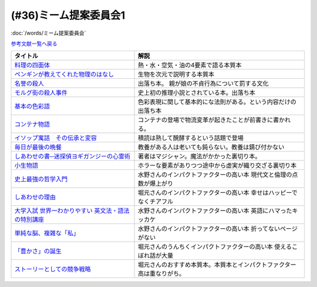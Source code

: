 .. _ミーム提案委員会1参考文献:

.. :ref:`ミーム提案委員会1参考文献 <ミーム提案委員会1参考文献>`

(#36)ミーム提案委員会1
--------------------------------------
:doc:`/words/ミーム提案委員会` 

`参考文献一覧へ戻る </reference/>`_ 

.. raw:: html

  <!--料理の四面体--><a href="https://www.amazon.co.jp/dp/B073DYQNC9?_encoding=UTF8&btkr=1&linkCode=li1&tag=takaoutputblo-22&linkId=6c8171175fbfcd39c5e83b17fa6a6067&language=ja_JP&ref_=as_li_ss_il" target="_blank"><img border="0" src="//ws-fe.amazon-adsystem.com/widgets/q?_encoding=UTF8&ASIN=B073DYQNC9&Format=_SL110_&ID=AsinImage&MarketPlace=JP&ServiceVersion=20070822&WS=1&tag=takaoutputblo-22&language=ja_JP" ></a><img src="https://ir-jp.amazon-adsystem.com/e/ir?t=takaoutputblo-22&language=ja_JP&l=li1&o=9&a=B073DYQNC9" width="1" height="1" border="0" alt="" style="border:none !important; margin:0px !important;" />
  <!--ペンギンが教えてくれた物理のはなし--><a href="https://www.amazon.co.jp/%E3%83%9A%E3%83%B3%E3%82%AE%E3%83%B3%E3%81%8C%E6%95%99%E3%81%88%E3%81%A6%E3%81%8F%E3%82%8C%E3%81%9F%E7%89%A9%E7%90%86%E3%81%AE%E3%81%AF%E3%81%AA%E3%81%97-%E6%B2%B3%E5%87%BA%E6%96%87%E5%BA%AB-%E6%B8%A1%E8%BE%BA%E4%BD%91%E5%9F%BA-ebook/dp/B08PTYSB4V?_encoding=UTF8&qid=1625465614&sr=8-1&linkCode=li1&tag=takaoutputblo-22&linkId=0d4379b924c7cb65a8938519a501f803&language=ja_JP&ref_=as_li_ss_il" target="_blank"><img border="0" src="//ws-fe.amazon-adsystem.com/widgets/q?_encoding=UTF8&ASIN=B08PTYSB4V&Format=_SL110_&ID=AsinImage&MarketPlace=JP&ServiceVersion=20070822&WS=1&tag=takaoutputblo-22&language=ja_JP" ></a><img src="https://ir-jp.amazon-adsystem.com/e/ir?t=takaoutputblo-22&language=ja_JP&l=li1&o=9&a=B08PTYSB4V" width="1" height="1" border="0" alt="" style="border:none !important; margin:0px !important;" />
  <!--名誉の殺人 母、姉妹、娘を手にかけた男たち--><a href="https://www.amazon.co.jp/%E5%90%8D%E8%AA%89%E3%81%AE%E6%AE%BA%E4%BA%BA-%E6%AF%8D%E3%80%81%E5%A7%89%E5%A6%B9%E3%80%81%E5%A8%98%E3%82%92%E6%89%8B%E3%81%AB%E3%81%8B%E3%81%91%E3%81%9F%E7%94%B7%E3%81%9F%E3%81%A1-%E6%9C%9D%E6%97%A5%E9%81%B8%E6%9B%B8-%E3%82%A2%E3%82%A4%E3%82%B7%E3%82%A7%E3%83%BB%E3%83%A8%E3%83%8A%E3%83%AB/dp/4022630078?__mk_ja_JP=%E3%82%AB%E3%82%BF%E3%82%AB%E3%83%8A&dchild=1&keywords=%E5%90%8D%E8%AA%89%E3%81%AE%E6%AE%BA%E4%BA%BA&qid=1625466284&sr=8-1&linkCode=li1&tag=takaoutputblo-22&linkId=6f78c9584481d5c650bf0cf861a29cb1&language=ja_JP&ref_=as_li_ss_il" target="_blank"><img border="0" src="//ws-fe.amazon-adsystem.com/widgets/q?_encoding=UTF8&ASIN=4022630078&Format=_SL110_&ID=AsinImage&MarketPlace=JP&ServiceVersion=20070822&WS=1&tag=takaoutputblo-22&language=ja_JP" ></a><img src="https://ir-jp.amazon-adsystem.com/e/ir?t=takaoutputblo-22&language=ja_JP&l=li1&o=9&a=4022630078" width="1" height="1" border="0" alt="" style="border:none !important; margin:0px !important;" />
  <!--モルグ街の殺人事件--><a href="https://www.amazon.co.jp/%E3%83%A2%E3%83%AB%E3%82%B0%E8%A1%97%E3%81%AE%E6%AE%BA%E4%BA%BA%E4%BA%8B%E4%BB%B6-%E3%82%A8%E3%83%89%E3%82%AC%E3%83%BC%E3%83%BB%E3%82%A2%E3%83%A9%E3%83%B3-%E3%83%9D%E3%83%BC-ebook/dp/B009IXH41S?keywords=%E3%83%A2%E3%83%AB%E3%82%B0%E8%A1%97%E3%81%AE%E6%AE%BA%E4%BA%BA&qid=1646470174&sprefix=%E3%82%82%E3%82%8B%E3%81%90%E3%81%8C%2Caps%2C197&sr=8-1&linkCode=li1&tag=takaoutputblo-22&linkId=3c1fef7fbba649ad17ca2b1ba1975f8a&language=ja_JP&ref_=as_li_ss_il" target="_blank"><img border="0" src="//ws-fe.amazon-adsystem.com/widgets/q?_encoding=UTF8&ASIN=B009IXH41S&Format=_SL110_&ID=AsinImage&MarketPlace=JP&ServiceVersion=20070822&WS=1&tag=takaoutputblo-22&language=ja_JP" ></a><img src="https://ir-jp.amazon-adsystem.com/e/ir?t=takaoutputblo-22&language=ja_JP&l=li1&o=9&a=B009IXH41S" width="1" height="1" border="0" alt="" style="border:none !important; margin:0px !important;" />
  <!--基本の色彩語: 普遍性と進化について--><a href="https://www.amazon.co.jp/%E5%9F%BA%E6%9C%AC%E3%81%AE%E8%89%B2%E5%BD%A9%E8%AA%9E-%E6%99%AE%E9%81%8D%E6%80%A7%E3%81%A8%E9%80%B2%E5%8C%96%E3%81%AB%E3%81%A4%E3%81%84%E3%81%A6-%E5%8F%A2%E6%9B%B8%E3%83%BB%E3%82%A6%E3%83%8B%E3%83%99%E3%83%AB%E3%82%B7%E3%82%BF%E3%82%B9-%E3%83%96%E3%83%AC%E3%83%B3%E3%83%88-%E3%83%90%E3%83%BC%E3%83%AA%E3%83%B3/dp/4588010417?__mk_ja_JP=%E3%82%AB%E3%82%BF%E3%82%AB%E3%83%8A&crid=3JOS37H1975CM&keywords=%E5%9F%BA%E6%9C%AC%E3%81%AE%E8%89%B2%E5%BD%A9%E8%AA%9E&qid=1646470757&sprefix=%E5%9F%BA%E6%9C%AC%E3%81%AE%E8%89%B2%E5%BD%A9%E8%AA%9E%2Caps%2C199&sr=8-1&linkCode=li1&tag=takaoutputblo-22&linkId=4216c93b25ac44ad358aa1619d493cc2&language=ja_JP&ref_=as_li_ss_il" target="_blank"><img border="0" src="//ws-fe.amazon-adsystem.com/widgets/q?_encoding=UTF8&ASIN=4588010417&Format=_SL110_&ID=AsinImage&MarketPlace=JP&ServiceVersion=20070822&WS=1&tag=takaoutputblo-22&language=ja_JP" ></a><img src="https://ir-jp.amazon-adsystem.com/e/ir?t=takaoutputblo-22&language=ja_JP&l=li1&o=9&a=4588010417" width="1" height="1" border="0" alt="" style="border:none !important; margin:0px !important;" />
  <!--コンテナ物語--><a href="https://www.amazon.co.jp/%E3%82%B3%E3%83%B3%E3%83%86%E3%83%8A%E7%89%A9%E8%AA%9E-%E4%B8%96%E7%95%8C%E3%82%92%E5%A4%89%E3%81%88%E3%81%9F%E3%81%AE%E3%81%AF%E3%80%8C%E7%AE%B1%E3%80%8D%E3%81%AE%E7%99%BA%E6%98%8E%E3%81%A0%E3%81%A3%E3%81%9F-%E5%A2%97%E8%A3%9C%E6%94%B9%E8%A8%82%E7%89%88-%E3%83%9E%E3%83%AB%E3%82%AF%E3%83%BB%E3%83%AC%E3%83%93%E3%83%B3%E3%82%BD%E3%83%B3-ebook/dp/B07Z4DNFG7?__mk_ja_JP=%E3%82%AB%E3%82%BF%E3%82%AB%E3%83%8A&dchild=1&keywords=%E3%82%B3%E3%83%B3%E3%83%86%E3%83%8A%E7%89%A9%E8%AA%9E&qid=1625800664&sr=8-1&linkCode=li1&tag=takaoutputblo-22&linkId=a3a02fb237514a39346cfc0a0fb98855&language=ja_JP&ref_=as_li_ss_il" target="_blank"><img border="0" src="//ws-fe.amazon-adsystem.com/widgets/q?_encoding=UTF8&ASIN=B07Z4DNFG7&Format=_SL110_&ID=AsinImage&MarketPlace=JP&ServiceVersion=20070822&WS=1&tag=takaoutputblo-22&language=ja_JP" ></a><img src="https://ir-jp.amazon-adsystem.com/e/ir?t=takaoutputblo-22&language=ja_JP&l=li1&o=9&a=B07Z4DNFG7" width="1" height="1" border="0" alt="" style="border:none !important; margin:0px !important;" />
  <!--イソップ寓話　その伝承と変容--><a href="https://www.amazon.co.jp/%E3%82%A4%E3%82%BD%E3%83%83%E3%83%97%E5%AF%93%E8%A9%B1-%E3%81%9D%E3%81%AE%E4%BC%9D%E6%89%BF%E3%81%A8%E5%A4%89%E5%AE%B9-%E8%AC%9B%E8%AB%87%E7%A4%BE%E5%AD%A6%E8%A1%93%E6%96%87%E5%BA%AB-%E5%B0%8F%E5%A0%80%E6%A1%82%E4%B8%80%E9%83%8E-ebook/dp/B016O8V1FE?__mk_ja_JP=%E3%82%AB%E3%82%BF%E3%82%AB%E3%83%8A&dchild=1&keywords=%E3%82%A4%E3%82%BD%E3%83%83%E3%83%97%E5%AF%93%E8%A9%B1&qid=1625800684&sr=8-2&linkCode=li1&tag=takaoutputblo-22&linkId=830ca2a77e9a8e39267bb2c5bf7503c3&language=ja_JP&ref_=as_li_ss_il" target="_blank"><img border="0" src="//ws-fe.amazon-adsystem.com/widgets/q?_encoding=UTF8&ASIN=B016O8V1FE&Format=_SL110_&ID=AsinImage&MarketPlace=JP&ServiceVersion=20070822&WS=1&tag=takaoutputblo-22&language=ja_JP" ></a><img src="https://ir-jp.amazon-adsystem.com/e/ir?t=takaoutputblo-22&language=ja_JP&l=li1&o=9&a=B016O8V1FE" width="1" height="1" border="0" alt="" style="border:none !important; margin:0px !important;" />
  <!--毎日が最後の晩餐--><a href="https://www.amazon.co.jp/%E6%AF%8E%E6%97%A5%E3%81%8C%E6%9C%80%E5%BE%8C%E3%81%AE%E6%99%A9%E9%A4%90-%E7%8E%89%E6%9D%91%E6%B5%81%E3%83%AC%E3%82%B7%E3%83%94-%E3%82%A8%E3%83%83%E3%82%BB%E3%82%A4-%E7%8E%89%E6%9D%91-%E8%B1%8A%E7%94%B7/dp/4635822133?__mk_ja_JP=%E3%82%AB%E3%82%BF%E3%82%AB%E3%83%8A&crid=2130S8BMIC1JT&dchild=1&keywords=%E6%AF%8E%E6%97%A5%E3%81%8C%E6%9C%80%E5%BE%8C%E3%81%AE%E6%99%A9%E9%A4%90&qid=1625469831&sprefix=%E6%AF%8E%E6%97%A5%E3%81%8C%E6%9C%80%E5%BE%8C%E3%81%AE%2Caps%2C255&sr=8-1&linkCode=li1&tag=takaoutputblo-22&linkId=0295c5e6d35b25140e94dc89035a22aa&language=ja_JP&ref_=as_li_ss_il" target="_blank"><img border="0" src="//ws-fe.amazon-adsystem.com/widgets/q?_encoding=UTF8&ASIN=4635822133&Format=_SL110_&ID=AsinImage&MarketPlace=JP&ServiceVersion=20070822&WS=1&tag=takaoutputblo-22&language=ja_JP" ></a><img src="https://ir-jp.amazon-adsystem.com/e/ir?t=takaoutputblo-22&language=ja_JP&l=li1&o=9&a=4635822133" width="1" height="1" border="0" alt="" style="border:none !important; margin:0px !important;" />
  <!--しあわせの書―迷探偵ヨギガンジーの心霊術--><a href="https://www.amazon.co.jp/%E3%81%97%E3%81%82%E3%82%8F%E3%81%9B%E3%81%AE%E6%9B%B8%E2%80%95%E8%BF%B7%E6%8E%A2%E5%81%B5%E3%83%A8%E3%82%AE%E3%82%AC%E3%83%B3%E3%82%B8%E3%83%BC%E3%81%AE%E5%BF%83%E9%9C%8A%E8%A1%93-%E6%96%B0%E6%BD%AE%E6%96%87%E5%BA%AB-%E6%B3%A1%E5%9D%82-%E5%A6%BB%E5%A4%AB/dp/4101445036?__mk_ja_JP=%E3%82%AB%E3%82%BF%E3%82%AB%E3%83%8A&dchild=1&keywords=%E5%B9%B8%E3%81%9B%E3%81%AE%E6%9B%B8&qid=1625556192&sr=8-1&linkCode=li1&tag=takaoutputblo-22&linkId=e3135ce2dd9c36de2fa095050853ea79&language=ja_JP&ref_=as_li_ss_il" target="_blank"><img border="0" src="//ws-fe.amazon-adsystem.com/widgets/q?_encoding=UTF8&ASIN=4101445036&Format=_SL110_&ID=AsinImage&MarketPlace=JP&ServiceVersion=20070822&WS=1&tag=takaoutputblo-22&language=ja_JP" ></a><img src="https://ir-jp.amazon-adsystem.com/e/ir?t=takaoutputblo-22&language=ja_JP&l=li1&o=9&a=4101445036" width="1" height="1" border="0" alt="" style="border:none !important; margin:0px !important;" />
  <!--小生物語 --><a href="https://www.amazon.co.jp/%E5%B0%8F%E7%94%9F%E7%89%A9%E8%AA%9E-%E5%B9%BB%E5%86%AC%E8%88%8E%E6%96%87%E5%BA%AB-%E4%B9%99%E4%B8%80/dp/4344409353?__mk_ja_JP=%E3%82%AB%E3%82%BF%E3%82%AB%E3%83%8A&crid=3O332DCZ0J3R6&keywords=%E5%B0%8F%E7%94%9F%E7%89%A9%E8%AA%9E&qid=1646472188&sprefix=%E5%B0%8F%E7%94%9F%E7%89%A9%E8%AA%9E%2Caps%2C211&sr=8-1&linkCode=li1&tag=takaoutputblo-22&linkId=cb6641a611c1e9263907d5a1a89cc0d8&language=ja_JP&ref_=as_li_ss_il" target="_blank"><img border="0" src="//ws-fe.amazon-adsystem.com/widgets/q?_encoding=UTF8&ASIN=4344409353&Format=_SL110_&ID=AsinImage&MarketPlace=JP&ServiceVersion=20070822&WS=1&tag=takaoutputblo-22&language=ja_JP" ></a><img src="https://ir-jp.amazon-adsystem.com/e/ir?t=takaoutputblo-22&language=ja_JP&l=li1&o=9&a=4344409353" width="1" height="1" border="0" alt="" style="border:none !important; margin:0px !important;" />
  <!--史上最強の哲学入門--><a href="https://www.amazon.co.jp/%E5%8F%B2%E4%B8%8A%E6%9C%80%E5%BC%B7%E3%81%AE%E5%93%B2%E5%AD%A6%E5%85%A5%E9%96%80-%E9%A3%B2%E8%8C%B6-ebook/dp/B01JA1LEZO?__mk_ja_JP=%E3%82%AB%E3%82%BF%E3%82%AB%E3%83%8A&crid=37O2GF0RSD9K9&dchild=1&keywords=%E5%8F%B2%E4%B8%8A%E6%9C%80%E5%BC%B7%E3%81%AE%E5%93%B2%E5%AD%A6%E5%85%A5%E9%96%80&qid=1625558071&sprefix=%E5%8F%B2%E4%B8%8A%E6%9C%80%E5%BC%B7%E3%81%AE%2Caps%2C272&sr=8-1&linkCode=li1&tag=takaoutputblo-22&linkId=5f75e8d006ad8db8cd98c95b3d235a5b&language=ja_JP&ref_=as_li_ss_il" target="_blank"><img border="0" src="//ws-fe.amazon-adsystem.com/widgets/q?_encoding=UTF8&ASIN=B01JA1LEZO&Format=_SL110_&ID=AsinImage&MarketPlace=JP&ServiceVersion=20070822&WS=1&tag=takaoutputblo-22&language=ja_JP" ></a><img src="https://ir-jp.amazon-adsystem.com/e/ir?t=takaoutputblo-22&language=ja_JP&l=li1&o=9&a=B01JA1LEZO" width="1" height="1" border="0" alt="" style="border:none !important; margin:0px !important;" />
  <!--しあわせの理由--><a href="https://www.amazon.co.jp/%E3%81%97%E3%81%82%E3%82%8F%E3%81%9B%E3%81%AE%E7%90%86%E7%94%B1-%E3%82%B0%E3%83%AC%E3%83%83%E3%82%B0-%E3%82%A4%E3%83%BC%E3%82%AC%E3%83%B3-ebook/dp/B00RKN485S?__mk_ja_JP=%E3%82%AB%E3%82%BF%E3%82%AB%E3%83%8A&dchild=1&keywords=%E3%81%97%E3%81%82%E3%82%8F%E3%81%9B%E3%81%AE%E7%90%86%E7%94%B1&qid=1625558410&sr=8-1&linkCode=li1&tag=takaoutputblo-22&linkId=dc99bbf86d7a498bc24e22cac5f31bd1&language=ja_JP&ref_=as_li_ss_il" target="_blank"><img border="0" src="//ws-fe.amazon-adsystem.com/widgets/q?_encoding=UTF8&ASIN=B00RKN485S&Format=_SL110_&ID=AsinImage&MarketPlace=JP&ServiceVersion=20070822&WS=1&tag=takaoutputblo-22&language=ja_JP" ></a><img src="https://ir-jp.amazon-adsystem.com/e/ir?t=takaoutputblo-22&language=ja_JP&l=li1&o=9&a=B00RKN485S" width="1" height="1" border="0" alt="" style="border:none !important; margin:0px !important;" />
  <!--大学入試 世界一わかりやすい 英文法・語法の特別講座--><a href="https://www.amazon.co.jp/%E5%A4%A7%E5%AD%A6%E5%85%A5%E8%A9%A6-%E4%B8%96%E7%95%8C%E4%B8%80%E3%82%8F%E3%81%8B%E3%82%8A%E3%82%84%E3%81%99%E3%81%84-%E8%8B%B1%E6%96%87%E6%B3%95%E3%83%BB%E8%AA%9E%E6%B3%95%E3%81%AE%E7%89%B9%E5%88%A5%E8%AC%9B%E5%BA%A7-%E3%80%8C%E4%B8%96%E7%95%8C%E4%B8%80%E3%82%8F%E3%81%8B%E3%82%8A%E3%82%84%E3%81%99%E3%81%84%E3%80%8D%E7%89%B9%E5%88%A5%E8%AC%9B%E5%BA%A7%E3%82%B7%E3%83%AA%E3%83%BC%E3%82%BA-%E6%AD%A3%E7%94%9F/dp/404602545X?__mk_ja_JP=%E3%82%AB%E3%82%BF%E3%82%AB%E3%83%8A&crid=FJFO6OOEJ9O8&dchild=1&keywords=%E4%B8%96%E7%95%8C%E4%B8%80%E3%82%8F%E3%81%8B%E3%82%8A%E3%82%84%E3%81%99%E3%81%84%E8%8B%B1%E6%96%87%E6%B3%95&qid=1625559874&sprefix=%E4%B8%96%E7%95%8C%E4%B8%80%E3%82%8F%E3%81%8B%E3%82%8A%E3%82%84%E3%81%99%E3%81%84%2Caps%2C273&sr=8-2-spons&psc=1&spLa=ZW5jcnlwdGVkUXVhbGlmaWVyPUFKTlNaOTUxVkFYTUcmZW5jcnlwdGVkSWQ9QTA1MzIxMzczUjJTT1lKNEdGMFQ4JmVuY3J5cHRlZEFkSWQ9QTFRVlY0RUQ2QkFPRFImd2lkZ2V0TmFtZT1zcF9hdGYmYWN0aW9uPWNsaWNrUmVkaXJlY3QmZG9Ob3RMb2dDbGljaz10cnVl&linkCode=li1&tag=takaoutputblo-22&linkId=33022ecfd5c1d4a7721b922898f60fd5&language=ja_JP&ref_=as_li_ss_il" target="_blank"><img border="0" src="//ws-fe.amazon-adsystem.com/widgets/q?_encoding=UTF8&ASIN=404602545X&Format=_SL110_&ID=AsinImage&MarketPlace=JP&ServiceVersion=20070822&WS=1&tag=takaoutputblo-22&language=ja_JP" ></a><img src="https://ir-jp.amazon-adsystem.com/e/ir?t=takaoutputblo-22&language=ja_JP&l=li1&o=9&a=404602545X" width="1" height="1" border="0" alt="" style="border:none !important; margin:0px !important;" />
  <!--単純な脳、複雑な「私」--><a href="https://www.amazon.co.jp/%E5%8D%98%E7%B4%94%E3%81%AA%E8%84%B3%E3%80%81%E8%A4%87%E9%9B%91%E3%81%AA%E3%80%8C%E7%A7%81%E3%80%8D-%E3%83%96%E3%83%AB%E3%83%BC%E3%83%90%E3%83%83%E3%82%AF%E3%82%B9-%E6%B1%A0%E8%B0%B7-%E8%A3%95%E4%BA%8C/dp/4062578301?__mk_ja_JP=%E3%82%AB%E3%82%BF%E3%82%AB%E3%83%8A&crid=2QOMTPC54N47G&dchild=1&keywords=%E5%8D%98%E7%B4%94%E3%81%AA%E8%84%B3+%E8%A4%87%E9%9B%91%E3%81%AA%E7%A7%81&qid=1625560108&sprefix=%E5%8D%98%E7%B4%94%E3%81%AA%E8%84%B3%2Caps%2C270&sr=8-1&linkCode=li1&tag=takaoutputblo-22&linkId=6b6bd51b3c6145440e7f48f0aa9f8fd3&language=ja_JP&ref_=as_li_ss_il" target="_blank"><img border="0" src="//ws-fe.amazon-adsystem.com/widgets/q?_encoding=UTF8&ASIN=4062578301&Format=_SL110_&ID=AsinImage&MarketPlace=JP&ServiceVersion=20070822&WS=1&tag=takaoutputblo-22&language=ja_JP" ></a><img src="https://ir-jp.amazon-adsystem.com/e/ir?t=takaoutputblo-22&language=ja_JP&l=li1&o=9&a=4062578301" width="1" height="1" border="0" alt="" style="border:none !important; margin:0px !important;" />
  <!--「豊かさ」の誕生--><a href="https://www.amazon.co.jp/%E3%80%8C%E8%B1%8A%E3%81%8B%E3%81%95%E3%80%8D%E3%81%AE%E8%AA%95%E7%94%9F-%E4%B8%8A-%E6%88%90%E9%95%B7%E3%81%A8%E7%99%BA%E5%B1%95%E3%81%AE%E6%96%87%E6%98%8E%E5%8F%B2-ebook/dp/B079GRWJX3?__mk_ja_JP=%E3%82%AB%E3%82%BF%E3%82%AB%E3%83%8A&dchild=1&keywords=%E8%B1%8A%E3%81%8B%E3%81%95%E3%81%AE%E8%AA%95%E7%94%9F&qid=1625561009&sr=8-1&linkCode=li1&tag=takaoutputblo-22&linkId=5a20ccf8a6ad48c7f0707a262f82c86d&language=ja_JP&ref_=as_li_ss_il" target="_blank"><img border="0" src="//ws-fe.amazon-adsystem.com/widgets/q?_encoding=UTF8&ASIN=B079GRWJX3&Format=_SL110_&ID=AsinImage&MarketPlace=JP&ServiceVersion=20070822&WS=1&tag=takaoutputblo-22&language=ja_JP" ></a><img src="https://ir-jp.amazon-adsystem.com/e/ir?t=takaoutputblo-22&language=ja_JP&l=li1&o=9&a=B079GRWJX3" width="1" height="1" border="0" alt="" style="border:none !important; margin:0px !important;" />
  <!--ストーリーとしての競争戦略--><a href="https://www.amazon.co.jp/%E3%82%B9%E3%83%88%E3%83%BC%E3%83%AA%E3%83%BC%E3%81%A8%E3%81%97%E3%81%A6%E3%81%AE%E7%AB%B6%E4%BA%89%E6%88%A6%E7%95%A5-%E2%80%95%E5%84%AA%E3%82%8C%E3%81%9F%E6%88%A6%E7%95%A5%E3%81%AE%E6%9D%A1%E4%BB%B6-Hitotsubashi-Business-Review/dp/4492532706?__mk_ja_JP=%E3%82%AB%E3%82%BF%E3%82%AB%E3%83%8A&crid=5M84YMK2UPBP&dchild=1&keywords=%E3%82%B9%E3%83%88%E3%83%BC%E3%83%AA%E3%83%BC%E3%81%A8%E3%81%97%E3%81%A6%E3%81%AE%E7%AB%B6%E4%BA%89%E6%88%A6%E7%95%A5&qid=1625561662&sprefix=%E3%82%B9%E3%83%88%E3%83%BC%E3%83%AA%E3%83%BC%E3%81%A8%E3%81%97%E3%81%A6%E3%81%AE%2Caps%2C259&sr=8-2-spons&psc=1&spLa=ZW5jcnlwdGVkUXVhbGlmaWVyPUEzMU9VUFVOWEFQQjg4JmVuY3J5cHRlZElkPUEwNzIzMzY1MzVBSTVNSVU3NzRBQSZlbmNyeXB0ZWRBZElkPUEyN1FMTEVONUFTMzQyJndpZGdldE5hbWU9c3BfYXRmJmFjdGlvbj1jbGlja1JlZGlyZWN0JmRvTm90TG9nQ2xpY2s9dHJ1ZQ%3D%3D&linkCode=li1&tag=takaoutputblo-22&linkId=ea0b05f7ae2059249d8c4e3d882b315b&language=ja_JP&ref_=as_li_ss_il" target="_blank"><img border="0" src="//ws-fe.amazon-adsystem.com/widgets/q?_encoding=UTF8&ASIN=4492532706&Format=_SL110_&ID=AsinImage&MarketPlace=JP&ServiceVersion=20070822&WS=1&tag=takaoutputblo-22&language=ja_JP" ></a><img src="https://ir-jp.amazon-adsystem.com/e/ir?t=takaoutputblo-22&language=ja_JP&l=li1&o=9&a=4492532706" width="1" height="1" border="0" alt="" style="border:none !important; margin:0px !important;" />

+-------------------------------------------------------+------------------------------------------------------------------------+
|                       タイトル                        |                                  解説                                  |
+=======================================================+========================================================================+
| `料理の四面体`_                                       | 熱・水・空気・油の4要素で語る本質本                                    |
+-------------------------------------------------------+------------------------------------------------------------------------+
| `ペンギンが教えてくれた物理のはなし`_                 | 生物を次元で説明する本質本                                             |
+-------------------------------------------------------+------------------------------------------------------------------------+
| `名誉の殺人`_                                         | 出落ち本。 親が娘の不貞行為について罰する文化                          |
+-------------------------------------------------------+------------------------------------------------------------------------+
| `モルグ街の殺人事件`_                                 | 史上初の推理小説とされている本。出落ち本                               |
+-------------------------------------------------------+------------------------------------------------------------------------+
| `基本の色彩語`_                                       | 色彩表現に関して基本的にな法則がある。という内容だけの出落ち本         |
+-------------------------------------------------------+------------------------------------------------------------------------+
| `コンテナ物語`_                                       | コンテナの登場で物流変革が起きたことが前書きに書かれる。               |
+-------------------------------------------------------+------------------------------------------------------------------------+
| `イソップ寓話　その伝承と変容`_                       | 積読は熟して醗酵するという話題で登場                                   |
+-------------------------------------------------------+------------------------------------------------------------------------+
| `毎日が最後の晩餐`_                                   | 教養がある人は老いても鈍らない。教養は錆び付かない                     |
+-------------------------------------------------------+------------------------------------------------------------------------+
| `しあわせの書─迷探偵ヨギガンジーの心霊術`_            | 著者はマジシャン。魔法がかかった裏切り本。                             |
+-------------------------------------------------------+------------------------------------------------------------------------+
| `小生物語`_                                           | ホラーな要素がありつつ途中から虚実が織り交ざる裏切り本                 |
+-------------------------------------------------------+------------------------------------------------------------------------+
| `史上最強の哲学入門`_                                 | 水野さんのインパクトファクターの高い本 現代文と倫理の点数が爆上がり    |
+-------------------------------------------------------+------------------------------------------------------------------------+
| `しあわせの理由`_                                     | 堀元さんのインパクトファクターの高い本 幸せはハッピーでなくチアフル    |
+-------------------------------------------------------+------------------------------------------------------------------------+
| `大学入試 世界一わかりやすい 英文法・語法の特別講座`_ | 水野さんのインパクトファクターの高い本 英語にハマったキッカケ          |
+-------------------------------------------------------+------------------------------------------------------------------------+
| `単純な脳、複雑な「私」`_                             | 水野さんのインパクトファクターの高い本 折ってないページがない          |
+-------------------------------------------------------+------------------------------------------------------------------------+
| `「豊かさ」の誕生`_                                   | 堀元さんのうんちくインパクトファクターの高い本 使えるこぼれ話が大量    |
+-------------------------------------------------------+------------------------------------------------------------------------+
| `ストーリーとしての競争戦略`_                         | 堀元さんのおすすめ本質本。本質本とインパクトファクター高は重なりがち。 |
+-------------------------------------------------------+------------------------------------------------------------------------+

.. _料理の四面体: https://amzn.to/3pGJcRr
.. _ペンギンが教えてくれた物理のはなし: https://amzn.to/3KhYfst
.. _名誉の殺人: https://amzn.to/3IMqwae
.. _コンテナ物語: https://amzn.to/3vDPvcf
.. _イソップ寓話　その伝承と変容: https://amzn.to/3CfGxmB
.. _毎日が最後の晩餐: https://amzn.to/3HKptGo
.. _しあわせの書─迷探偵ヨギガンジーの心霊術: https://amzn.to/3sGzn7V
.. _史上最強の哲学入門: https://amzn.to/3Mmt8hj
.. _しあわせの理由: https://amzn.to/3KofVmx
.. _大学入試 世界一わかりやすい 英文法・語法の特別講座: https://amzn.to/3INqHCb
.. _単純な脳、複雑な「私」: https://amzn.to/3twmht3
.. _「豊かさ」の誕生: https://amzn.to/36Sg5nt
.. _ストーリーとしての競争戦略: https://amzn.to/3CfHICE
.. _モルグ街の殺人事件: https://amzn.to/35QvAMr
.. _基本の色彩語: https://amzn.to/3vFC9vT
.. _小生物語: https://amzn.to/36TGktI

